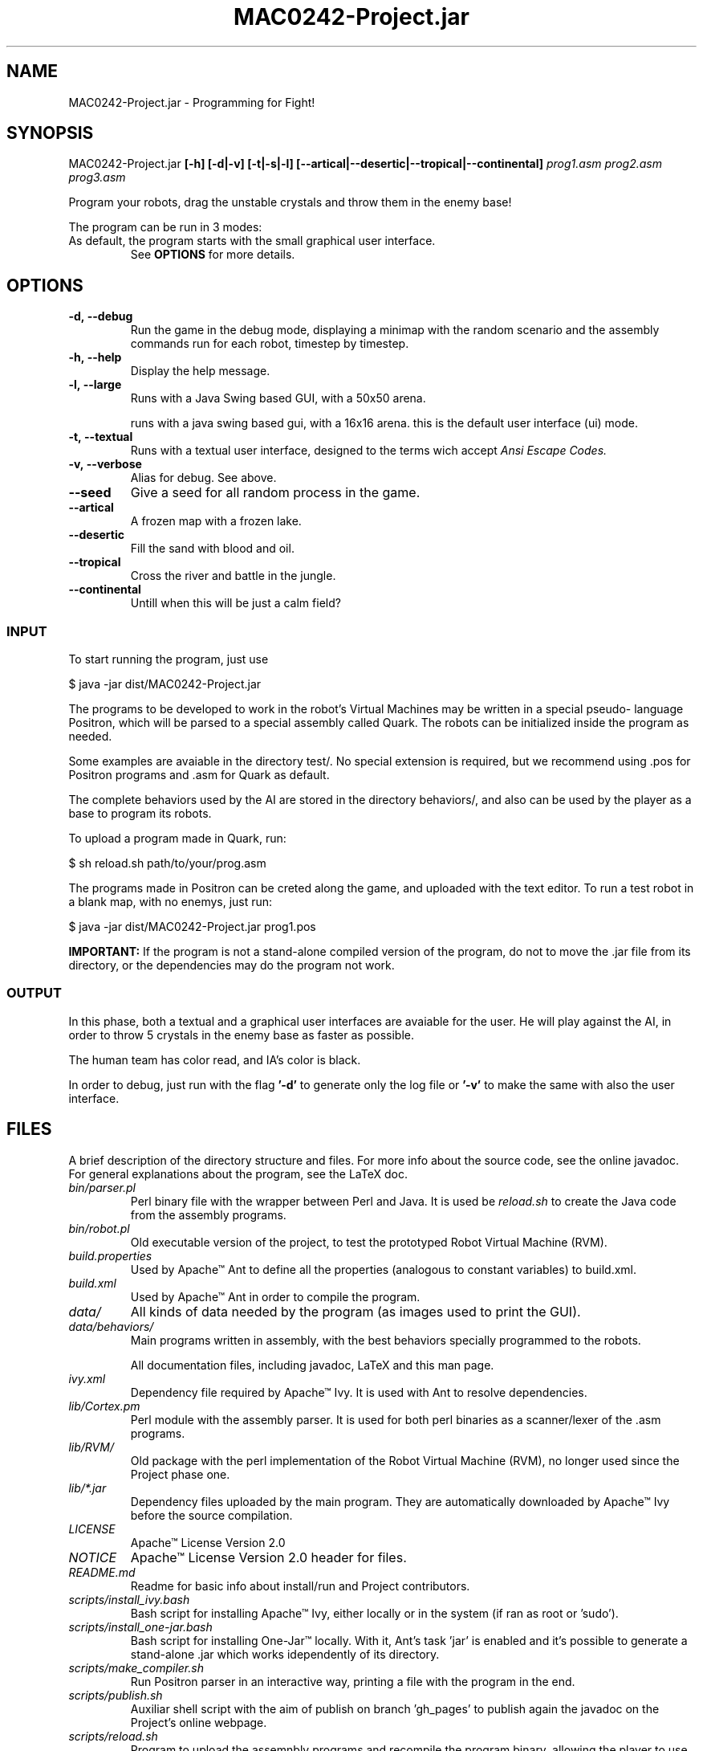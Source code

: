 ."---------------------------------------------------------------------
.TH MAC0242-Project.jar 6 "2013-10-27" "Robots_Battle-1.0"
."---------------------------------------------------------------------

.SH NAME 
."---------------------------------------------------------------------
MAC0242-Project.jar - Programming for Fight!

.SH SYNOPSIS
."---------------------------------------------------------------------
MAC0242-Project.jar
.B  [-h] [-d|-v] [-t|-s|-l] 
.BR [--artical|--desertic|--tropical|--continental] 
.I prog1.asm prog2.asm prog3.asm

Program your robots, drag the unstable crystals and throw them 
in the enemy base!

.P
The program can be run in 3 modes:
.TP Textual, with a 16x16 arena running in a terminal;
.TP Small Graphical, with a 16x16 arena in a Java swing based GUI;
.TP Large Graphical, with a 50x50 arena of the same type as above.

As default, the program starts with the small graphical user interface.
See 
.B OPTIONS 
for more details.

.SH OPTIONS
."---------------------------------------------------------------------
.TP
.BR \-d,\ --debug
Run the game in the debug mode, displaying a minimap
with the random scenario and the assembly commands run 
for each robot, timestep by timestep.

.TP 
.BR \-h,\ --help
Display the help message.

.TP 
.BR \-l,\ --large
Runs with a Java Swing based GUI, 
with a 50x50 arena.

.tp 
.br \-s,\ --small
runs with a java swing based gui, 
with a 16x16 arena. this is the default
user interface (ui) mode.

.TP 
.BR \-t,\ --textual
Runs with a textual user interface, designed
to the terms wich accept 
.I Ansi Escape Codes.

.TP
.BR \-v,\ --verbose
Alias for debug. See above.

.TP
.BR --seed
Give a seed for all random process in the game.

.TP
.BR --artical
A frozen map with a frozen lake.

.TP
.BR --desertic
Fill the sand with blood and oil.

.TP
.BR --tropical
Cross the river and battle in the jungle.

.TP
.BR --continental
Untill when this will be just a calm field?

.SS INPUT
."------------------------

To start running the program, just use 
    
    $ java -jar dist/MAC0242-Project.jar

The programs to be developed to work in the robot's
Virtual Machines may be written in a special pseudo-
language Positron, which will be parsed to a special
assembly called Quark. The robots can be initialized
inside the program as needed.

Some examples are avaiable in the directory test/. 
No special extension is required, but we recommend 
using .pos for Positron programs and .asm for 
Quark as default.

The complete behaviors used by the AI are stored
in the directory behaviors/, and also can be used
by the player as a base to program its robots.

To upload a program made in Quark, run:

    $ sh reload.sh path/to/your/prog.asm

The programs made in Positron can be creted along
the game, and uploaded with the text editor. To 
run a test robot in a blank map, with no enemys, 
just run:

    $ java -jar dist/MAC0242-Project.jar prog1.pos

.B IMPORTANT: 
If the program is not a stand-alone compiled 
version of the program, do not to move the .jar 
file from its directory, or the dependencies may 
do the program not work.

.SS OUTPUT
."------------------------

In this phase, both a textual and a graphical
user interfaces are avaiable for the user. He
will play  against the AI,  in order to throw 
5  crystals in  the  enemy base  as faster as 
possible.

The human team has color read, and IA's color 
is black.

In order to debug, just run with the flag 
.B '-d' 
to generate only the log file or 
.B '-v'
to make the same with also the user interface.

.SH FILES
."---------------------------------------------------------------------

A brief description of the directory structure and files.
For more info about the source code, see the online javadoc.
For general explanations about the program, see the LaTeX doc.

.TP 
.I bin/parser.pl
Perl binary file with the wrapper between Perl and Java.
It is used be 
.I reload.sh
to create the Java code from the assembly programs.

.TP 
.I bin/robot.pl
Old executable version of the project, to test the 
prototyped Robot Virtual Machine (RVM).

.TP 
.I build.properties
Used by Apache™ Ant to define all the properties 
(analogous to constant variables) to build.xml.

.TP 
.I build.xml
Used by Apache™ Ant in order to compile the program. 

.TP 
.I data/
All kinds of data needed by the program (as images 
used to print the GUI).

.TP 
.I data/behaviors/
Main programs written in assembly, with the best behaviors
specially programmed to the robots.

.tp 
.i doc/
All documentation files, including javadoc, LaTeX and
this man page.

.TP 
.I ivy.xml
Dependency file required by Apache™ Ivy. It is used
with Ant to resolve dependencies.

.TP 
.I lib/Cortex.pm
Perl module with the assembly parser. It is used for
both perl binaries as a scanner/lexer of the .asm 
programs.

.TP 
.I lib/RVM/
Old package with the perl implementation of the Robot
Virtual Machine (RVM), no longer used since the Project
phase one.

.TP 
.I lib/*.jar
Dependency files uploaded by the main program. They 
are automatically downloaded by Apache™ Ivy before
the source compilation.

.TP 
.I LICENSE
Apache™ License Version 2.0

.TP 
.I NOTICE 
Apache™ License Version 2.0 header for files.

.TP 
.I README.md
Readme for basic info about install/run and 
Project contributors.

.TP 
.I scripts/install_ivy.bash
Bash script for installing Apache™ Ivy, either locally
or in the system (if ran as root or 'sudo').

.TP 
.I scripts/install_one-jar.bash
Bash script for installing One-Jar™ locally. With it,
Ant's task 'jar' is enabled and it's possible to generate
a stand-alone .jar which works idependently of its 
directory.

.TP 
.I scripts/make_compiler.sh
Run Positron parser in an interactive way, 
printing a file with the program in the end.

.TP 
.I scripts/publish.sh
Auxiliar shell script with the aim of publish on 
branch 'gh_pages' to publish again the javadoc on 
the Project's online webpage.

.TP
.I scripts/reload.sh
Program to upload the assemnbly programs and 
recompile the program binary, allowing the player
to use that assembly code. For more info, see 
section 
.B INPUT

.TP
.I src/
All source files with the package and class 
structures. For detailed info, check the 
javadoc on the web.

.TP
.I test/
Sample with many RVM assembly programs, testing
the multiple aspects of the Virtual Machine.

.TP
.I TODO.txt
TODO list with the completed tasks and what is
still to be done.

.SH AUTHOR
."---------------------------------------------------------------------
Karina Suemi Awoki, IME-USP.

Renato Cordeiro Ferreira, IME-USP.

Vinícius Nascimento Silva, IME-USP.

.SH SEE ALSO
."---------------------------------------------------------------------
.TP
.B Project webpage
.I http://renatocf.github.io/MAC0242-PROJECT/

.TP 
.B IME-USP
.I http://www.ime.usp.br/

